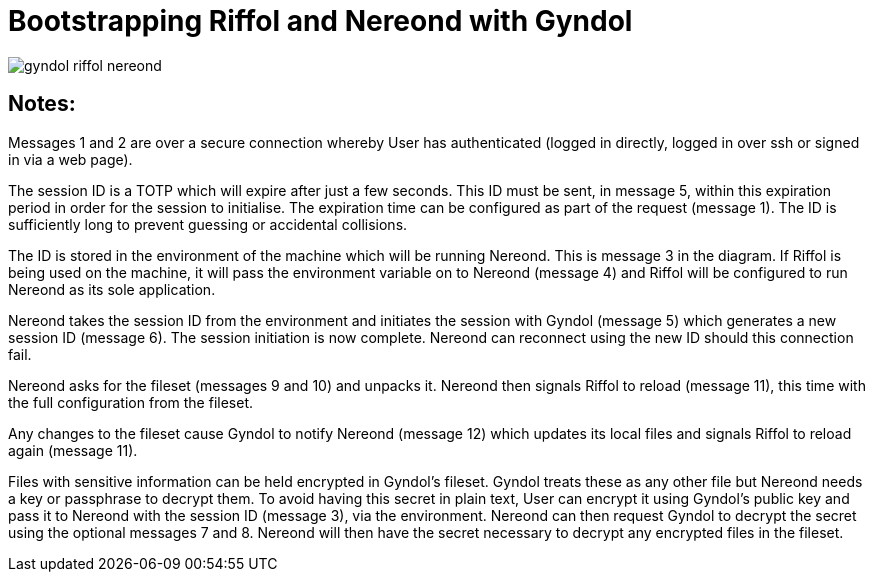 = Bootstrapping Riffol and Nereond with Gyndol

image::images/gyndol-riffol-nereond.svg[]

== Notes:

Messages 1 and 2 are over a secure connection whereby User has
authenticated (logged in directly, logged in over ssh or
signed in via a web page).

The session ID is a TOTP which will expire after just a few
seconds. This ID must be sent, in message 5, within this expiration
period in order for the session to initialise. The expiration time can
be configured as part of the request (message 1). The ID is
sufficiently long to prevent guessing or accidental collisions.

The ID is stored in the environment of the machine which will be
running Nereond. This is message 3 in the diagram. If Riffol is being
used on the machine, it will pass the environment variable on to
Nereond (message 4) and Riffol will be configured to run Nereond as
its sole application.

Nereond takes the session ID from the environment and initiates the
session with Gyndol (message 5) which generates a new session ID
(message 6). The session initiation is now complete. Nereond can
reconnect using the new ID should this connection fail.

Nereond asks for the fileset (messages 9 and 10) and unpacks
it. Nereond then signals Riffol to reload (message 11), this time with
the full configuration from the fileset.

Any changes to the fileset cause Gyndol to notify Nereond (message 12)
which updates its local files and signals Riffol to reload again
(message 11).

Files with sensitive information can be held encrypted in Gyndol's
fileset. Gyndol treats these as any other file but Nereond needs a key
or passphrase to decrypt them. To avoid having this secret in plain
text, User can encrypt it using Gyndol's public key and pass it to
Nereond with the session ID (message 3), via the environment. Nereond
can then request Gyndol to decrypt the secret using the optional
messages 7 and 8. Nereond will then have the secret necessary to
decrypt any encrypted files in the fileset.